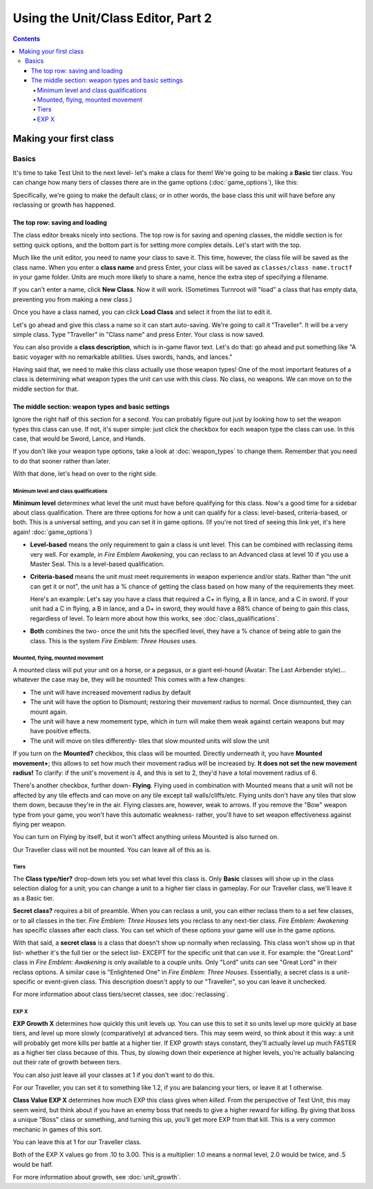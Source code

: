 Using the Unit/Class Editor, Part 2
======================================
.. contents::

Making your first class
------------------------

Basics
###########

.. image:: 003_c.png
   :alt: Screenshot of Turnroot unit/class editor, class tab
   :align: center

It's time to take Test Unit to the next level- let's make a class for them! We're going to be making a **Basic** tier class. You can change how many tiers of classes there are in the game options (:doc:`game_options`), like this: 

.. image:: 004_act.png
   :alt: Screenshot of Turnroot game options, showing class tier selection
   :align: center

Specifically, we're going to make the default class; or in other words, the base class this unit will have before any reclassing or growth has happened. 

The top row: saving and loading
^^^^^^^^^^^^^^^^^^^^^^^^^^^^^^^^^
The class editor breaks nicely into sections. The top row is for saving and opening classes, the middle section is for setting quick options, and the bottom part is for setting more complex details. Let's start with the top. 

.. image:: 004_tr.png
   :alt: Screenshot of Turnroot game options, showing class tier selection
   :align: center

Much like the unit editor, you need to name your class to save it. This time, however, the class file will be saved as the class name. When you enter a **class name** and press Enter, your class will be saved as ``classes/class name.tructf`` in your game folder. Units are much more likely to share a name, hence the extra step of specifying a filename.

If you can't enter a name, click **New Class**. Now it will work. (Sometimes Turnroot will "load" a class that has empty data, preventing you from making a new class.) 

Once you have a class named, you can click **Load Class** and select it from the list to edit it. 

Let's go ahead and give this class a name so it can start auto-saving. We're going to call it "Traveller". It will be a very simple class. Type "Traveller" in "Class name" and press Enter. Your class is now saved.

You can also provide a **class description**, which is in-game flavor text. Let's do that: go ahead and put something like "A basic voyager with no remarkable abilities. Uses swords, hands, and lances." 

Having said that, we need to make this class actually use those weapon types! One of the most important features of a class is determining what weapon types the unit can use with this class. No class, no weapons. We can move on to the middle section for that.

The middle section: weapon types and basic settings
^^^^^^^^^^^^^^^^^^^^^^^^^^^^^^^^^^^^^^^^^^^^^^^^^^^^^^

.. image:: 004_ms.png
   :alt: Screenshot of Turnroot game options, showing class tier selection
   :align: center

Ignore the right half of this section for a second. You can probably figure out just by looking how to set the weapon types this class can use. If not, it's super simple: just click the checkbox for each weapon type the class can use. In this case, that would be Sword, Lance, and Hands. 

If you don't like your weapon type options, take a look at :doc:`weapon_types` to change them. Remember that you need to do that sooner rather than later. 

With that done, let's head on over to the right side. 

Minimum level and class qualifications
@@@@@@@@@@@@@@@@@@@@@@@@@@@@@@@@@@@@@@@

**Minimum level** determines what level the unit must have before qualifying for this class. Now's a good time for a sidebar about class qualification. There are three options for how a unit can qualify for a class: level-based, criteria-based, or both. This is a universal setting, and you can set it in game options. (If you're not tired of seeing this link yet, it's here again! :doc:`game_options`) 

* **Level-based** means the only requirement to gain a class is unit level. This can be combined with reclassing items very well. For example, in *Fire Emblem Awakening*, you can reclass to an Advanced class at level 10 if you use a Master Seal. This is a level-based qualification.

* **Criteria-based** means the unit must meet requirements in weapon experience and/or stats. Rather than "the unit can get it or not", the unit has a % chance of getting the class based on how many of the requirements they meet. 

  Here's an example: Let's say you have a class that required a C+ in flying, a B in lance, and a C in sword. If your unit 
  had a C in flying, a B in lance, and a D+ in sword, they would have a 88% 
  chance of being to gain this class, regardless of level. To learn more about how this works, see 
  :doc:`class_qualifications`.

* **Both** combines the two- once the unit hits the specified level, they have a % chance of being able to gain the class. This is the system *Fire Emblem: Three Houses* uses.

Mounted, flying, mounted movement
@@@@@@@@@@@@@@@@@@@@@@@@@@@@@@@@@@@@@@@
A mounted class will put your unit on a horse, or a pegasus, or a giant eel-hound (Avatar: The Last Airbender style)... whatever the case may be, they will be mounted! This comes with a few changes: 

* The unit will have increased movement radius by default
* The  unit  will have the option to Dismount; restoring their movement radius to normal. Once dismounted, they can mount again.
* The unit will have a new momement type, which in turn will make them weak against certain weapons but may have positive effects. 
* The unit will move on tiles differently- tiles that slow mounted units will slow the unit

If you turn on the **Mounted?** checkbox, this class will be mounted. Directly underneath it, you have **Mounted movement+**; this allows to set how much their movement radius will be increased by. **It does not set the new movement radius!** To clarify: if the unit's movement is 4, and this is set to 2, they'd have a total movement radius of 6.

There's another checkbox, further down- **Flying**. Flying used in combination with Mounted means that a unit will not be affected by any tile effects and can move on any tile except tall walls/cliffs/etc. Flying units don't have any tiles that slow them down, because they're in the air. Flying classes are, however, weak to arrows. If you remove the "Bow" weapon type from your game, you won't have this automatic weakness- rather, you'll have to set weapon effectiveness against flying per weapon. 

You can turn on Flying by itself, but it won't affect anything unless Mounted is also turned on.

Our Traveller class will not be mounted. You can leave all of this as is.

Tiers
@@@@@@

The **Class type/tier?** drop-down lets you set what level this class is. Only **Basic** classes will show up in the class selection dialog for a unit; you can change a unit to a higher tier class in gameplay. For our Traveller class, we'll leave it as a Basic tier. 

**Secret class?** requires a bit of preamble. When you can reclass a unit, you can either reclass them to a set few classes, or to all classes in the tier. *Fire Emblem: Three Houses* lets you reclass to any next-tier class. *Fire Emblem: Awakening* has specific classes after each class. You can set which of these options your game will use in the game options. 

With that said, a **secret class** is a class that doesn't show up normally when reclassing. This class won't show up in that list- whether it's the full tier or the select list- EXCEPT for the specific unit that can use it. For example: the "Great Lord" class in *Fire Emblem: Awakening* is only available to a couple units. Only "Lord" units can see "Great Lord" in their reclass options. A similar case is "Enlightened One" in *Fire Emblem: Three Houses*. Essentially, a secret class is a unit-specific or event-given class. This description doesn't apply to our "Traveller", so you can leave it unchecked. 

For more information about class tiers/secret classes, see :doc:`reclassing`. 

EXP X
@@@@@@@@

**EXP Growth X** determines how quickly this unit levels up. You can use this to set it so units level up more quickly at base tiers, and level up more slowly (comparatively) at advanced tiers. This may seem weird, so think about it this way: a unit will probably get more kills per battle at a higher tier. If EXP growth stays constant, they'll actually level up much FASTER as a higher tier class because of this. Thus, by slowing down their experience at higher levels, you're actually balancing out their rate of growth between tiers. 

You can also just leave all your classes at 1 if you don't want to do this. 

For our Traveller, you can set it to something like 1.2, if you are balancing your tiers, or leave it at 1 otherwise. 

**Class Value EXP X** determines how much EXP this class gives when *killed*. From the perspective of Test Unit, this may seem weird, but think about if you have an enemy boss that needs to give a higher reward for killing. By giving that boss a unique "Boss" class or something, and turning this up, you'll get more EXP from that kill. This is a very common mechanic in games of this sort. 

You can leave this at 1 for our Traveller class.

Both of the EXP X values go from .10 to 3.00. This is a multiplier: 1.0 means a normal level, 2.0 would be twice, and .5 would be half. 

For more information about growth, see :doc:`unit_growth`. 
